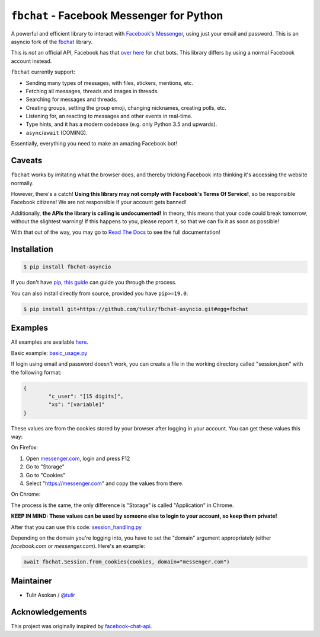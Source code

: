 ``fbchat`` - Facebook Messenger for Python
==========================================

.. image:: https://badgen.net/pypi/v/fbchat-asyncio
    :target: https://pypi.python.org/pypi/fbchat-asyncio
    :alt: Project version

.. image:: https://badgen.net/badge/python/3.6,3.7,3.8?list=|
    :target: https://pypi.python.org/pypi/fbchat-asyncio
    :alt: Supported python versions: 3.6, 3.7 and 3.8

.. image:: https://badgen.net/pypi/license/fbchat
    :target: https://github.com/tulir/fbchat-asyncio/tree/master/LICENSE
    :alt: License: BSD 3-Clause

A powerful and efficient library to interact with
`Facebook's Messenger <https://www.facebook.com/messages/>`__, using just your email and password.
This is an asyncio fork of the `fbchat <https://github.com/carpedm20/fbchat>`__ library.

This is *not* an official API, Facebook has that `over here <https://developers.facebook.com/docs/messenger-platform>`__ for chat bots. This library differs by using a normal Facebook account instead.

``fbchat`` currently support:

- Sending many types of messages, with files, stickers, mentions, etc.
- Fetching all messages, threads and images in threads.
- Searching for messages and threads.
- Creating groups, setting the group emoji, changing nicknames, creating polls, etc.
- Listening for, an reacting to messages and other events in real-time.
- Type hints, and it has a modern codebase (e.g. only Python 3.5 and upwards).
- ``async``/``await`` (COMING).

Essentially, everything you need to make an amazing Facebook bot!


Caveats
-------

``fbchat`` works by imitating what the browser does, and thereby tricking Facebook into thinking it's accessing the website normally.

However, there's a catch! **Using this library may not comply with Facebook's Terms Of Service!**, so be responsible Facebook citizens! We are not responsible if your account gets banned!

Additionally, **the APIs the library is calling is undocumented!** In theory, this means that your code could break tomorrow, without the slightest warning!
If this happens to you, please report it, so that we can fix it as soon as possible!

.. inclusion-marker-intro-end
.. This message doesn't make sense in the docs at Read The Docs, so we exclude it

With that out of the way, you may go to `Read The Docs <https://fbchat.readthedocs.io/>`__ to see the full documentation!

.. inclusion-marker-installation-start


Installation
------------

.. code-block::

    $ pip install fbchat-asyncio

If you don't have `pip <https://pip.pypa.io/>`_, `this guide <http://docs.python-guide.org/en/latest/starting/installation/>`_ can guide you through the process.

You can also install directly from source, provided you have ``pip>=19.0``:

.. code-block::

    $ pip install git+https://github.com/tulir/fbchat-asyncio.git#egg=fbchat

.. inclusion-marker-installation-end


Examples
--------

All examples are available `here <https://github.com/tulir/fbchat-asyncio/tree/master/examples>`__.

Basic example: `basic_usage.py <https://github.com/tulir/fbchat-asyncio/blob/master/examples/basic_usage.py>`__

If login using email and password doesn't work, you can create a file in the working directory called "session.json" with the following format:

.. code-block:: json

	{
		"c_user": "[15 digits]",
		"xs": "[variable]"
	}

These values are from the cookies stored by your browser after logging in your account. You can get these values this way:

On Firefox:

1. Open `messenger.com <https://messenger.com>`__, login and press F12
2. Go to "Storage"
3. Go to "Cookies"
4. Select "https://messenger.com" and copy the values from there.

On Chrome:

The process is the same, the only difference is "Storage" is called "Application" in Chrome.

**KEEP IN MIND: These values can be used by someone else to login to your account, so keep them private!**

After that you can use this code: `session_handling.py <https://github.com/tulir/fbchat-asyncio/blob/master/examples/session_handling.py>`__

Depending on the domain you're logging into, you have to set the "domain" argument appropriately (either `facebook.com` or `messenger.com`). Here's an example:

.. code-block:: python

	await fbchat.Session.from_cookies(cookies, domain="messenger.com")

Maintainer
----------

- Tulir Asokan / `@tulir <https://github.com/tulir>`__


Acknowledgements
----------------

This project was originally inspired by `facebook-chat-api <https://github.com/Schmavery/facebook-chat-api>`__.
